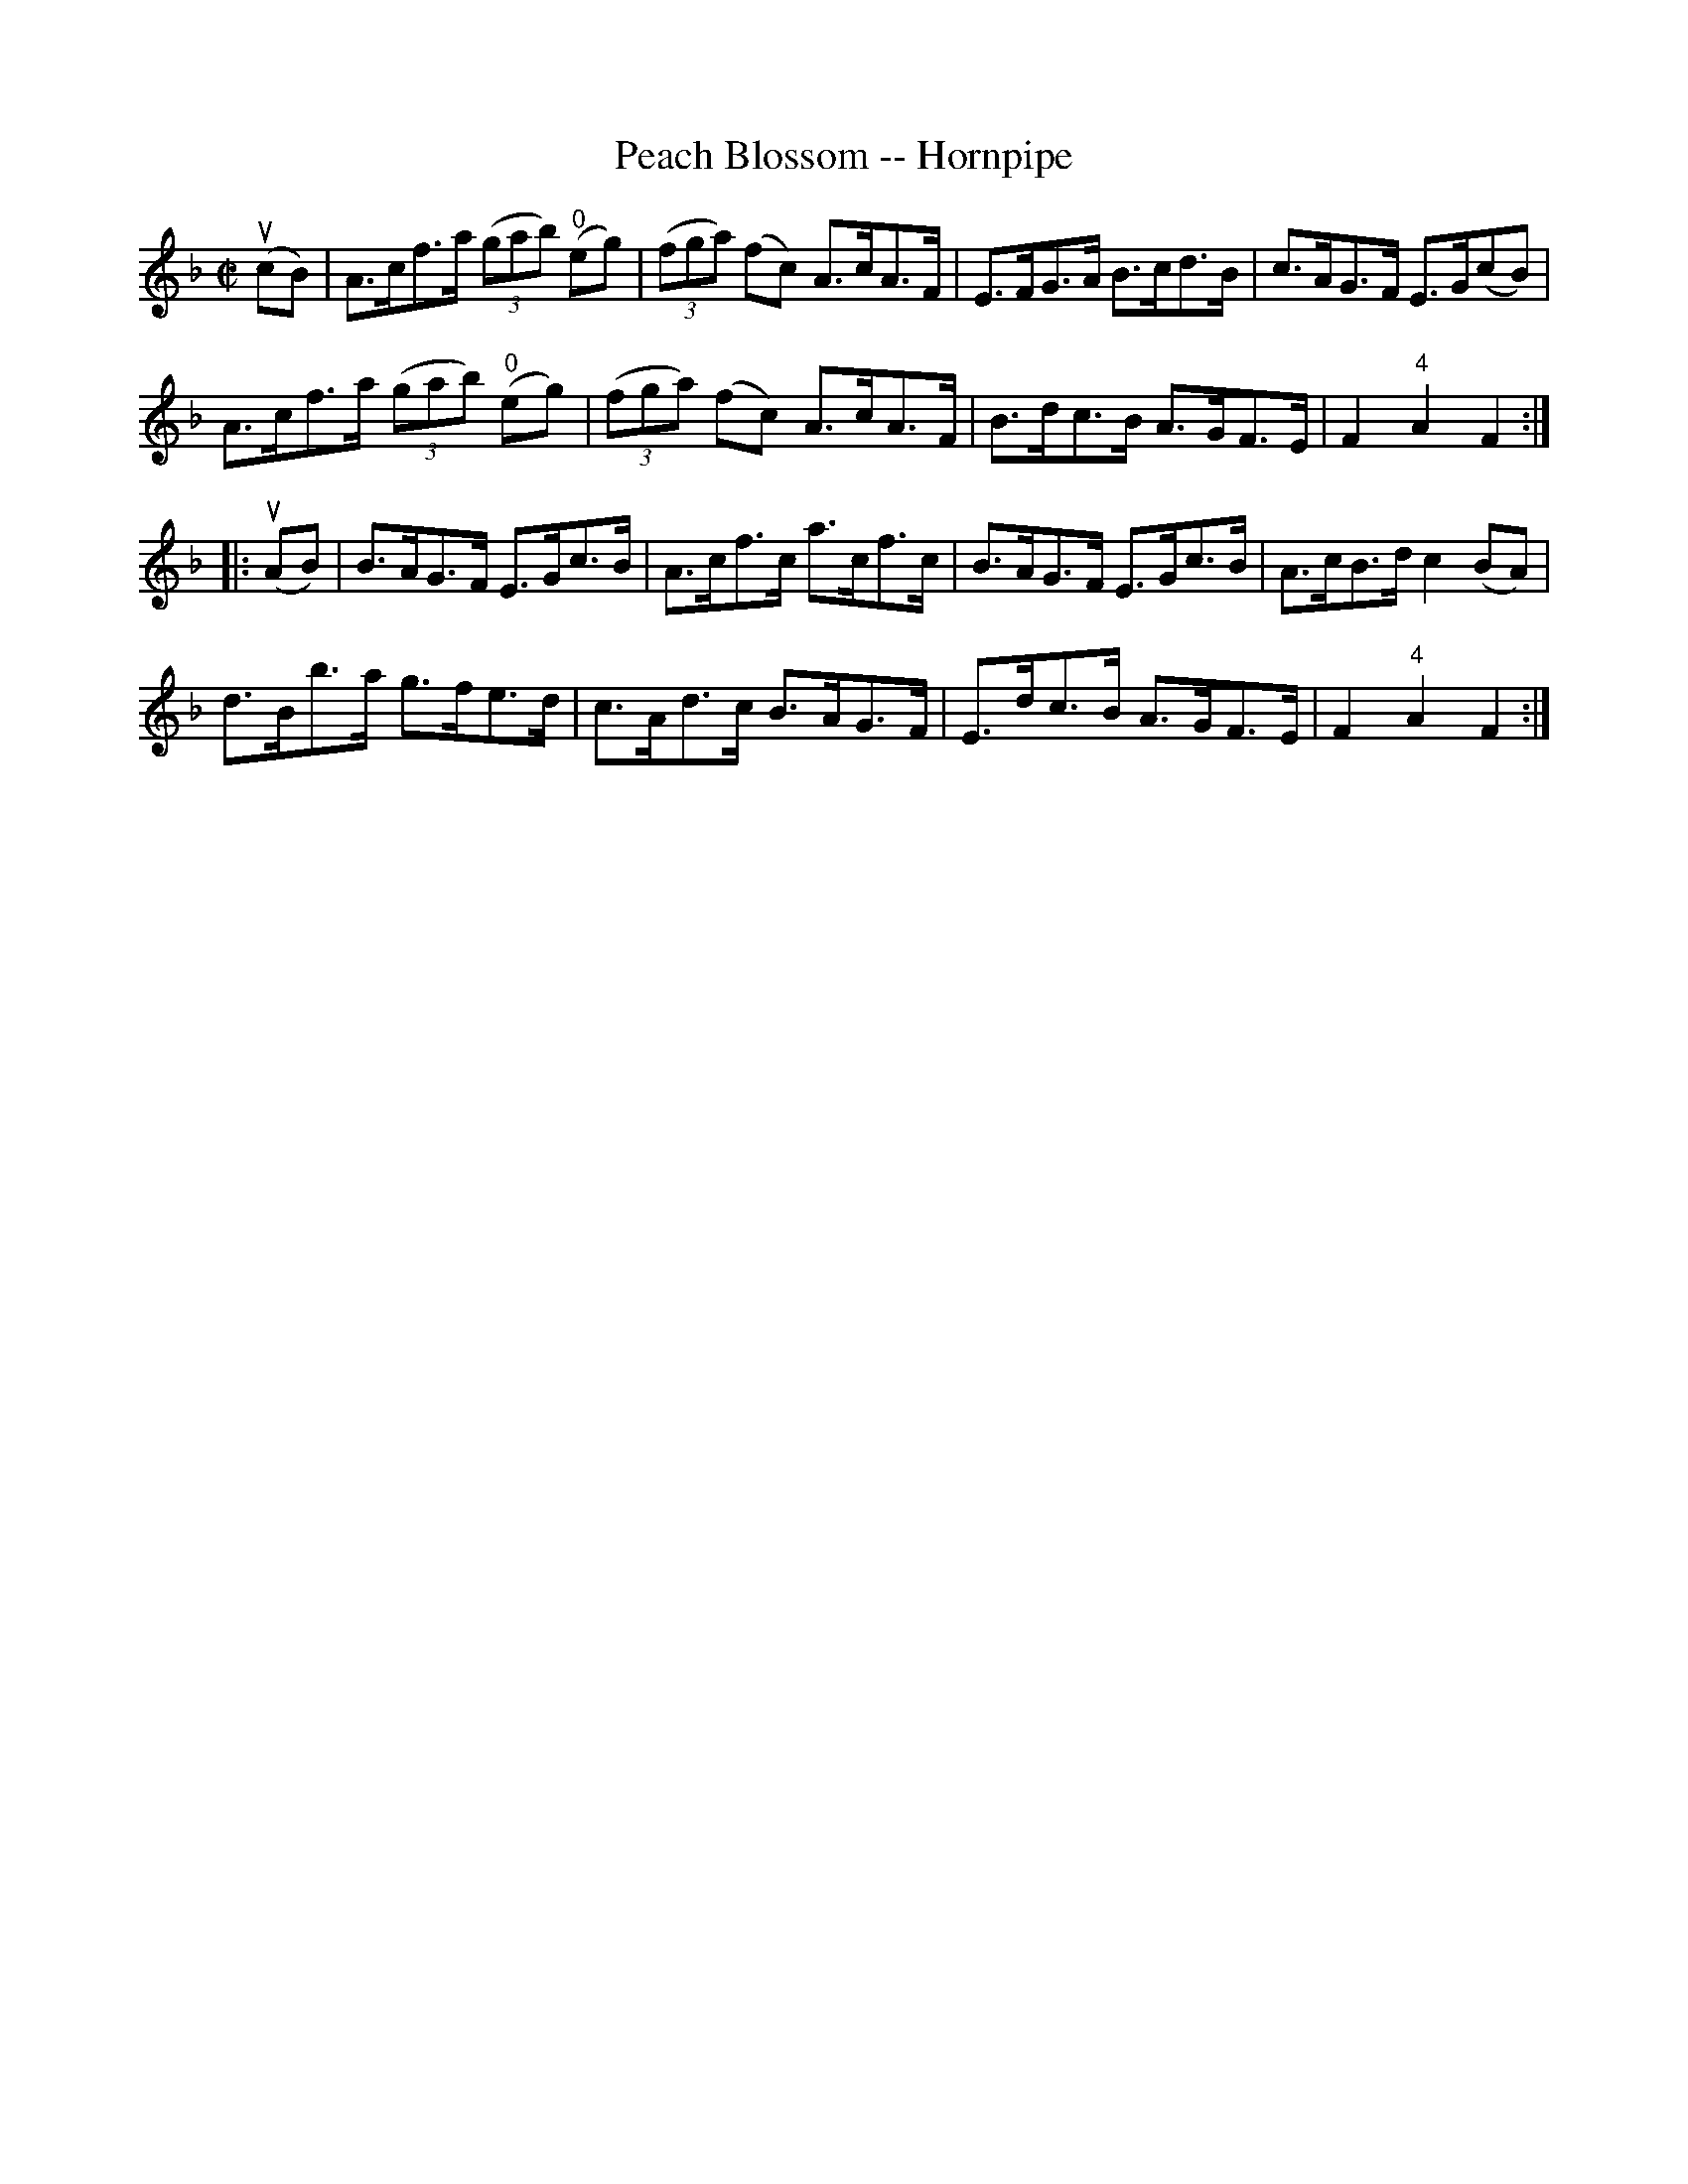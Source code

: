 X:1
T:Peach Blossom -- Hornpipe
R:hornpipe
B:Cole's 1000 Fiddle Tunes
M:C|
L:1/8
K:F
(ucB)|A>cf>a ((3gab) ("0"eg)|((3fga) (fc) A>cA>F|\
E>FG>A B>cd>B|c>AG>F E>G(cB)|
A>cf>a ((3gab) ("0"eg)|((3fga) (fc) A>cA>F|\
B>dc>B A>GF>E|F2"4"A2F2:|
|:(uAB)|B>AG>F E>Gc>B|A>cf>c a>cf>c|\
B>AG>F E>Gc>B|A>cB>d c2 (BA)|
d>Bb>a g>fe>d|c>Ad>c B>AG>F|\
E>dc>B A>GF>E|F2"4"A2F2:|
